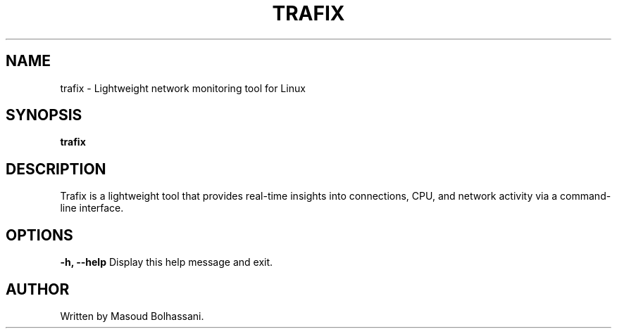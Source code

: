 

.\" SPDX-License-Identifier: GPL-3.0-or-later
.\" Copyright (C) 2025 Masoud Bolhassani.

.TH TRAFIX 1 "April 2025" "1.0.2" "User Commands"
.SH NAME
trafix \- Lightweight network monitoring tool for Linux
.SH SYNOPSIS
.B trafix
.SH DESCRIPTION
Trafix is a lightweight tool that provides real-time insights into connections, CPU, and network activity via a command-line interface.
.SH OPTIONS
.B -h, --help
Display this help message and exit.
.SH AUTHOR
Written by Masoud Bolhassani.
